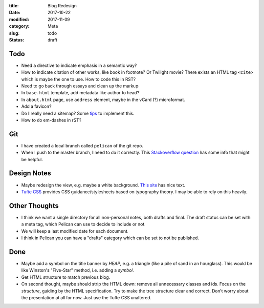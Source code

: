 :title: Blog Redesign
:date: 2017-10-22
:modified: 2017-11-09
:category: Meta
:slug: todo
:status: draft

Todo
----
* Need a directive to indicate emphasis in a semantic way?
* How to indicate citation of other works, like book in footnote? Or Twilight movie?
  There exists an HTML tag ``<cite>`` which is maybe the one to use.
  How to code this in RST?
* Need to go back through essays and clean up the markup
* In ``base.html`` template, add metadata like author to head?
* In ``about.html`` page, use ``address`` element,
  maybe in the vCard (?) microformat.
* Add a favicon?
* Do I really need a sitemap? Some `tips <https://github.com/getpelican/pelican/wiki/Tips-n-Tricks>`_ to implement this.
* How to do em-dashes in rST?

Git
---
* I have created a local branch called ``pelican`` of the git repo.
* When I push to the master branch, I need to do it correctly.
  This `Stackoverflow question <https://stackoverflow.com/questions/4752387/pushing-a-local-branch-up-to-github>`_ has some info that might
  be helpful.

Design Notes
------------
* Maybe redesign the view, e.g. maybe a white background. `This site`_ has nice text.
* `Tufte CSS`_ provides CSS guidance/stylesheets based on typography theory.
  I may be able to rely on this heavily.

.. _`This site`: https://hamberg.no/erlend/
.. _`Tufte CSS`: https://edwardtufte.github.io/tufte-css/


Other Thoughts
--------------
* I think we want a single directory for all non-personal notes, both drafts and final. The draft status can be set with a meta tag, which Pelican can use to decide to include or not.
* We will keep a last modified date for each document.
* I think in Pelican you can have a "drafts" category which can be set to not be published.

Done
----
* Maybe add a symbol on the title banner by *HEAP*, e.g. a triangle (like a pile of
  sand in an hourglass). This would be like Winston's "Five-Star" method, i.e.
  adding a *symbol*.
* Get HTML structure to match previous blog.
* On second thought, maybe should strip the HTML down: remove all unnecessary
  classes and ids. Focus on the *structure*, guiding by the HTML specification.
  Try to make the tree structure clear and correct.
  Don't worry about the presentation at all for now. Just use the Tufte CSS unaltered.
